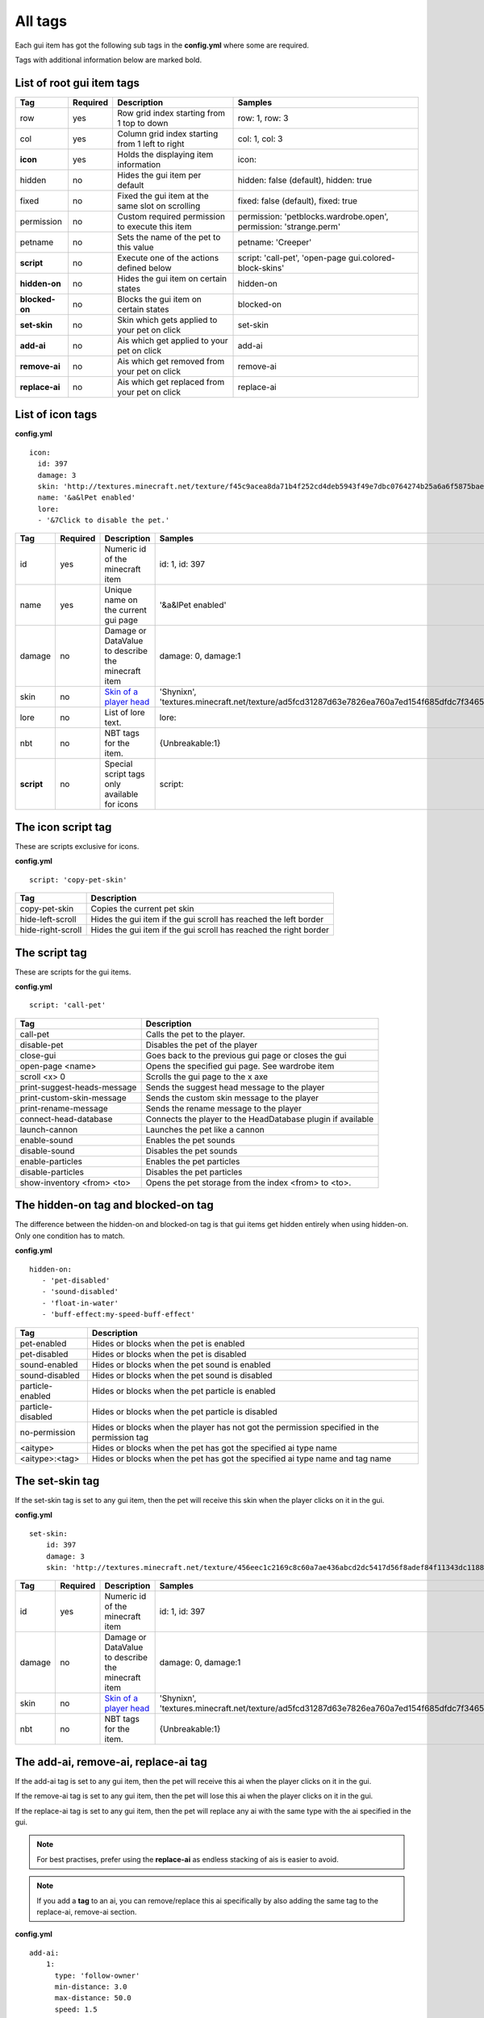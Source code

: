 All tags
========

Each gui item has got the following sub tags in the **config.yml** where some are required.

Tags with additional information below are marked bold.


List of root gui item tags
~~~~~~~~~~~~~~~~~~~~~~~~~~

================================  ========= ======================================================== =======================================================================
Tag                               Required  Description                                              Samples
================================  ========= ======================================================== =======================================================================
row                               yes       Row grid index starting from 1 top to down               row: 1, row: 3
col                               yes       Column grid index starting from 1 left to right          col: 1, col: 3
**icon**                          yes       Holds the displaying item information                    icon:
hidden                            no        Hides the gui item per default                           hidden: false (default), hidden: true
fixed                             no        Fixed the gui item at the same slot on scrolling         fixed: false (default), fixed: true
permission                        no        Custom required permission to execute this item          permission: 'petblocks.wardrobe.open', permission: 'strange.perm'
petname                           no        Sets the name of the pet to this value                   petname: 'Creeper'
**script**                        no        Execute one of the actions defined below                 script: 'call-pet', 'open-page gui.colored-block-skins'
**hidden-on**                     no        Hides the gui item on certain states                     hidden-on
**blocked-on**                    no        Blocks the gui item on certain states                    blocked-on
**set-skin**                      no        Skin which gets applied to your pet on click             set-skin
**add-ai**                        no        Ais which get applied to your pet on click               add-ai
**remove-ai**                     no        Ais which get removed from your pet on click             remove-ai
**replace-ai**                    no        Ais which get replaced from your pet on click            replace-ai
================================  ========= ======================================================== =======================================================================

List of icon tags
~~~~~~~~~~~~~~~~~

**config.yml**
::
      icon:
        id: 397
        damage: 3
        skin: 'http://textures.minecraft.net/texture/f45c9acea8da71b4f252cd4deb5943f49e7dbc0764274b25a6a6f5875baea3'
        name: '&a&lPet enabled'
        lore:
        - '&7Click to disable the pet.'

================================  ========= ======================================================== =======================================================================
Tag                               Required  Description                                              Samples
================================  ========= ======================================================== =======================================================================
id                                yes       Numeric id of the minecraft item                         id: 1, id: 397
name                              yes       Unique name on the current gui page                      '&a&lPet enabled'
damage                            no        Damage or DataValue to describe the minecraft item       damage: 0, damage:1
skin                              no        `Skin of a player head <skins.html>`_                    'Shynixn', 'textures.minecraft.net/texture/ad5fcd31287d63e7826ea760a7ed154f685dfdc7f3465732a96e619b2e1347'
lore                              no        List of lore text.                                       lore:
nbt                               no        NBT tags for the item.                                   {Unbreakable:1}
**script**                        no        Special script tags only available for icons             script:
================================  ========= ======================================================== =======================================================================

The icon script tag
~~~~~~~~~~~~~~~~~~~

These are scripts exclusive for icons.

**config.yml**
::
   script: 'copy-pet-skin'

================================ ========================================================
Tag                              Description
================================ ========================================================
copy-pet-skin                    Copies the current pet skin
hide-left-scroll                 Hides the gui item if the gui scroll has reached the left border
hide-right-scroll                Hides the gui item if the gui scroll has reached the right border
================================ ========================================================

The script tag
~~~~~~~~~~~~~~

These are scripts for the gui items.


**config.yml**
::
   script: 'call-pet'

================================ ========================================================
Tag                              Description
================================ ========================================================
call-pet                         Calls the pet to the player.
disable-pet                      Disables the pet of the player
close-gui                        Goes back to the previous gui page or closes the gui
open-page <name>                 Opens the specified gui page. See wardrobe item
scroll <x> 0                     Scrolls the gui page to the x axe
print-suggest-heads-message      Sends the suggest head message to the player
print-custom-skin-message        Sends the custom skin message to the player
print-rename-message             Sends the rename message to the player
connect-head-database            Connects the player to the HeadDatabase plugin if available
launch-cannon                    Launches the pet like a cannon
enable-sound                     Enables the pet sounds
disable-sound                    Disables the pet sounds
enable-particles                 Enables the pet particles
disable-particles                Disables the pet particles
show-inventory <from> <to>       Opens the pet storage from the index <from> to <to>.
================================ ========================================================

The hidden-on tag and blocked-on tag
~~~~~~~~~~~~~~~~~~~~~~~~~~~~~~~~~~~~

The difference between the hidden-on and blocked-on tag is that gui items get hidden entirely when using hidden-on.
Only one condition has to match.

**config.yml**
::
   hidden-on:
      - 'pet-disabled'
      - 'sound-disabled'
      - 'float-in-water'
      - 'buff-effect:my-speed-buff-effect'
================================ ========================================================
Tag                              Description
================================ ========================================================
pet-enabled                      Hides or blocks when the pet is enabled
pet-disabled                     Hides or blocks when the pet is disabled
sound-enabled                    Hides or blocks when the pet sound is enabled
sound-disabled                   Hides or blocks when the pet sound is disabled
particle-enabled                 Hides or blocks when the pet particle is enabled
particle-disabled                Hides or blocks when the pet particle is disabled
no-permission                    Hides or blocks when the player has not got the permission specified in the permission tag
<aitype>                         Hides or blocks when the pet has got the specified ai type name
<aitype>:<tag>                    Hides or blocks when the pet has got the specified ai type name and tag name
================================ ========================================================

The set-skin tag
~~~~~~~~~~~~~~~~

If the set-skin tag is set to any gui item, then the pet will receive this skin when the player clicks on it in the gui.

**config.yml**
::
    set-skin:
        id: 397
        damage: 3
        skin: 'http://textures.minecraft.net/texture/456eec1c2169c8c60a7ae436abcd2dc5417d56f8adef84f11343dc1188fe138'

================================  ========= ======================================================== =======================================================================
Tag                               Required  Description                                              Samples
================================  ========= ======================================================== =======================================================================
id                                yes       Numeric id of the minecraft item                         id: 1, id: 397
damage                            no        Damage or DataValue to describe the minecraft item       damage: 0, damage:1
skin                              no        `Skin of a player head <skins.html>`_                    'Shynixn', 'textures.minecraft.net/texture/ad5fcd31287d63e7826ea760a7ed154f685dfdc7f3465732a96e619b2e1347'
nbt                               no        NBT tags for the item.                                   {Unbreakable:1}
================================  ========= ======================================================== =======================================================================

The add-ai, remove-ai, replace-ai tag
~~~~~~~~~~~~~~~~~~~~~~~~~~~~~~~~~~~~~

If the add-ai tag is set to any gui item, then the pet will receive this ai when the player clicks on it in the gui.

If the remove-ai tag is set to any gui item, then the pet will lose this ai when the player clicks on it in the gui.

If the replace-ai tag is set to any gui item, then the pet will replace any ai with the same type with the ai specified in the gui.

.. note:: For best practises, prefer using the **replace-ai** as endless stacking of ais is easier to avoid.

.. note:: If you add a **tag** to an ai, you can remove/replace this ai specifically by also adding the same tag to
 the replace-ai, remove-ai section.

**config.yml**
::
    add-ai:
        1:
          type: 'follow-owner'
          min-distance: 3.0
          max-distance: 50.0
          speed: 1.5

**config.yml**
::
    remove-ai:
        1:
          type: 'follow-owner'
          min-distance: 3.0
          max-distance: 50.0
          speed: 1.5

**config.yml**
::
    replace-ai:
        1:
          type: 'wearing'
        2:
          type: 'feeding'
          tag: 'my-custom-feed-ai'
          item-id: 391
          item-damage: 0
          click-particle:
            name: 'heart'
            speed: 0.1
            amount: 20
            offx: 1.0
            offy: 1.0
            offz: 1.0
          click-sound:
            name: 'EAT'
            volume: 5.0
            pitch: 1.0

The syntax is simple and multiple ais can be applied by using the incrementing number.
Each available ai is explained in the ai section of customizing.